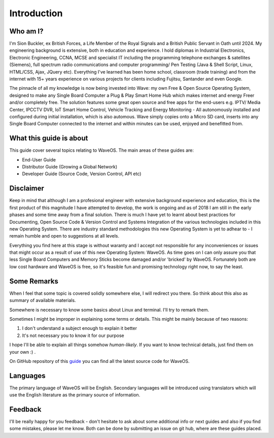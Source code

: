 Introduction
============

Who am I?
----------

I'm Sion Buckler, ex British Forces, a Life Member of the Royal Signals and a British Public Servant in Oath until 2024. My engineering background is extensive, both in education and experience. I hold diplomas in Industrial Electronics, Electronic Engineering, CCNA, MCSE and specialist IT including the programming telephone exchanges & satellites (Siemens), full spectrum radio communications and computer programming/ Pen Testing (Java & Shell Script, Linux, HTML/CSS, Ajax, JQuery etc). Everything I've learned has been home school, classroom (trade training) and from the internet with 15+ years experience on various projects for clients including Fujitsu, Santander and even Google. 

The pinnacle of all my knowledge is now being invested into Wave: my own Free & Open Source Operating System, designed to make any Single Board Computer a Plug & Play Smart Home Hub which makes internet and energy Freer and/or completely free. The solution features some great open source and free apps for the end-users e.g. IPTV/ Media Center, IPCCTV DVR, IoT Smart Home Control, Vehicle Tracking and Energy Monitoring - All autonomously installed and configured during initial installation, which is also automous. Wave simply copies onto a Micro SD card, inserts into any Single Board Computer connected to the internet and within minutes can be used, enjoyed and benefitted from. 

What this guide is about
----------------------------

This guide cover several topics relating to WaveOS. The main areas of these guides are:

* End-User Guide
* Distributor Guide (Growing a Global Network)
* Developer Guide (Source Code, Version Control, API etc)

Disclaimer
----------

Keep in mind that although I am a profesional engineer with extensive background experience and education, this is the first product of this magnitude I have attempted to develop, the work is ongoing and as of 2018 I am still in the early phases and some time away from a final solution. There is much I have yet to learnt about best practices for Documenting, Open Source Code & Version Control and Systems Integration of the various technologies included in this new Operating System. There are industry standard methodologies this new Operating System is yet to adhear to - I remain humble and open to suggestions at all levels. 

Everything you find here at this stage is without waranty and I accept not responsible for any inconveniences or issues that might occur as a result of use of this new Operating System: WaveOS. As time goes on I can only assure you that less Single Board Computers and Memory Sticks become damaged and/or 'bricked' by WaveOS. Fortunately both are low cost hardware and WaveOS is free, so it's feasible fun and promising technology right now, to say the least. 

Some Remarks
------------

When I feel that some topic is covered solidly somewhere else, I will
redirect you there. So think about this also as summary of available materials.

Somewhere is necessary to know some basics about Linux and terminal. I'll try to remark them.
 
Sometimes I might be improper in explaining some terms or details. This might be mainly because of two reasons:

1. I don't understand a subject enough to explain it better  
2. It's not necessary you to know it for our purpose

I hope I'll be able to explain all things somehow *human-likely*. If you want to know technical details, just find them on your own :) .

On GitHub repository of this `guide <https://GitHub.com/unclehowell/WaveOS>`_ you can find all the latest source code for WaveOS. 

Languages
-----------

The primary language of WaveOS will be English. Secondary languages will be introduced using translators which will use the English literature as the primary source of information. 

Feedback
--------

I'll be really happy for you feedback - don't hesitate to ask about some additional info or next guides and also if you find some mistakes, please let me know. Both can be done by submitting an issue on git hub, where are these guides placed.
